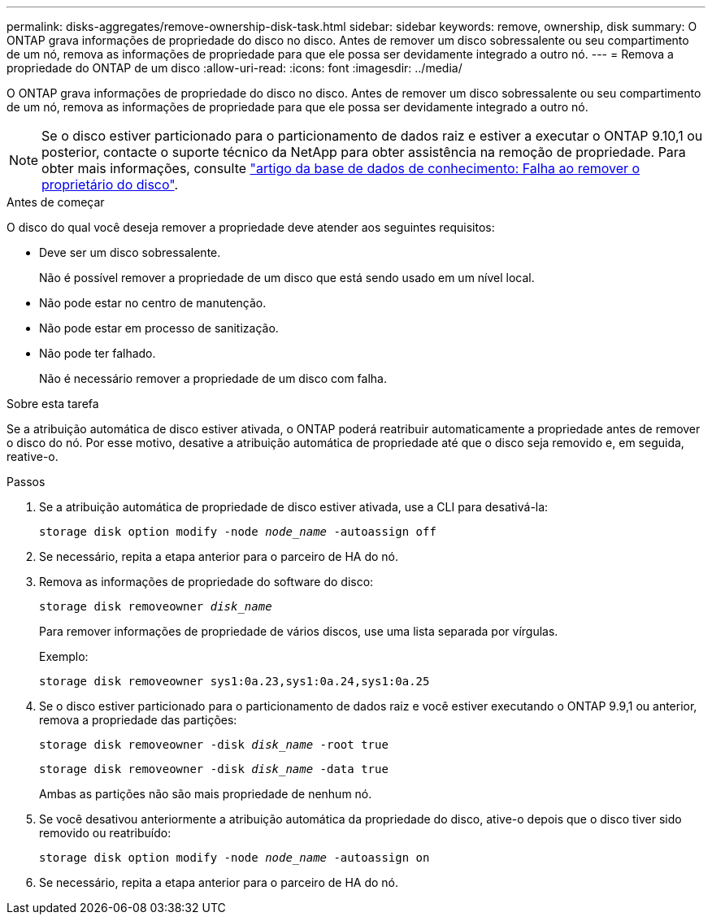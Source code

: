 ---
permalink: disks-aggregates/remove-ownership-disk-task.html 
sidebar: sidebar 
keywords: remove, ownership, disk 
summary: O ONTAP grava informações de propriedade do disco no disco. Antes de remover um disco sobressalente ou seu compartimento de um nó, remova as informações de propriedade para que ele possa ser devidamente integrado a outro nó. 
---
= Remova a propriedade do ONTAP de um disco
:allow-uri-read: 
:icons: font
:imagesdir: ../media/


[role="lead"]
O ONTAP grava informações de propriedade do disco no disco. Antes de remover um disco sobressalente ou seu compartimento de um nó, remova as informações de propriedade para que ele possa ser devidamente integrado a outro nó.


NOTE: Se o disco estiver particionado para o particionamento de dados raiz e estiver a executar o ONTAP 9.10,1 ou posterior, contacte o suporte técnico da NetApp para obter assistência na remoção de propriedade. Para obter mais informações, consulte link:https://kb.netapp.com/onprem/ontap/hardware/Error%3A_command_failed%3A_Failed_to_remove_the_owner_of_disk["artigo da base de dados de conhecimento: Falha ao remover o proprietário do disco"^].

.Antes de começar
O disco do qual você deseja remover a propriedade deve atender aos seguintes requisitos:

* Deve ser um disco sobressalente.
+
Não é possível remover a propriedade de um disco que está sendo usado em um nível local.

* Não pode estar no centro de manutenção.
* Não pode estar em processo de sanitização.
* Não pode ter falhado.
+
Não é necessário remover a propriedade de um disco com falha.



.Sobre esta tarefa
Se a atribuição automática de disco estiver ativada, o ONTAP poderá reatribuir automaticamente a propriedade antes de remover o disco do nó. Por esse motivo, desative a atribuição automática de propriedade até que o disco seja removido e, em seguida, reative-o.

.Passos
. Se a atribuição automática de propriedade de disco estiver ativada, use a CLI para desativá-la:
+
`storage disk option modify -node _node_name_ -autoassign off`

. Se necessário, repita a etapa anterior para o parceiro de HA do nó.
. Remova as informações de propriedade do software do disco:
+
`storage disk removeowner _disk_name_`

+
Para remover informações de propriedade de vários discos, use uma lista separada por vírgulas.

+
Exemplo:

+
....
storage disk removeowner sys1:0a.23,sys1:0a.24,sys1:0a.25
....
. Se o disco estiver particionado para o particionamento de dados raiz e você estiver executando o ONTAP 9.9,1 ou anterior, remova a propriedade das partições:
+
--
`storage disk removeowner -disk _disk_name_ -root true`

`storage disk removeowner -disk _disk_name_ -data true`

Ambas as partições não são mais propriedade de nenhum nó.

--
. Se você desativou anteriormente a atribuição automática da propriedade do disco, ative-o depois que o disco tiver sido removido ou reatribuído:
+
`storage disk option modify -node _node_name_ -autoassign on`

. Se necessário, repita a etapa anterior para o parceiro de HA do nó.

